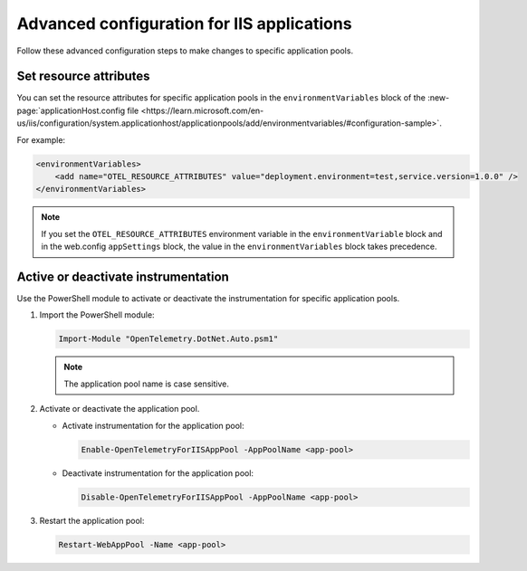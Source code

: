 .. _advanced-config-iis-apps:

*******************************************
Advanced configuration for IIS applications
*******************************************

Follow these advanced configuration steps to make changes to specific application pools.

Set resource attributes
=======================

You can set the resource attributes for specific application pools in the ``environmentVariables`` block of the :new-page:`applicationHost.config file <https://learn.microsoft.com/en-us/iis/configuration/system.applicationhost/applicationpools/add/environmentvariables/#configuration-sample>`.

For example:

.. code-block:: xml

    <environmentVariables>
        <add name="OTEL_RESOURCE_ATTRIBUTES" value="deployment.environment=test,service.version=1.0.0" />
    </environmentVariables>

.. note::

   If you set the ``OTEL_RESOURCE_ATTRIBUTES`` environment variable in the ``environmentVariable`` block and in the web.config ``appSettings`` block, the value in the ``environmentVariables`` block takes precedence.

Active or deactivate instrumentation
=====================================

Use the PowerShell module to activate or deactivate the instrumentation for specific application pools.

#. Import the PowerShell module:
  
   .. code-block:: powershell

      Import-Module "OpenTelemetry.DotNet.Auto.psm1"

   .. note::

      The application pool name is case sensitive.

#. Activate or deactivate the application pool.

   * Activate instrumentation for the application pool:

     .. code-block:: powershell

        Enable-OpenTelemetryForIISAppPool -AppPoolName <app-pool>

   * Deactivate instrumentation for the application pool:

     .. code-block:: powershell

        Disable-OpenTelemetryForIISAppPool -AppPoolName <app-pool>

#. Restart the application pool:

   .. code-block:: powershell

      Restart-WebAppPool -Name <app-pool>